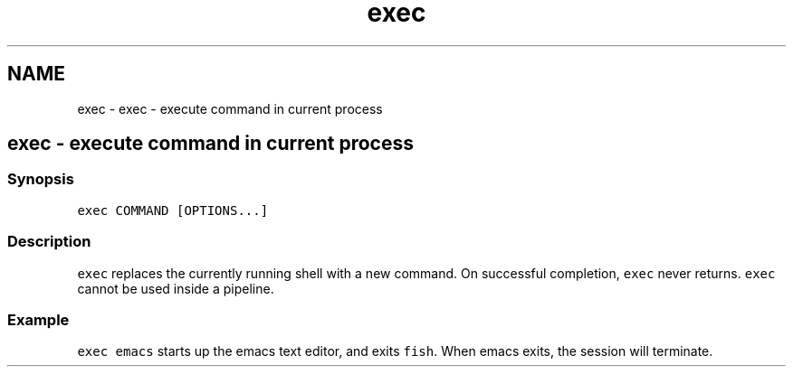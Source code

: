 .TH "exec" 1 "Sat Oct 19 2013" "Version 2.0.0" "fish" \" -*- nroff -*-
.ad l
.nh
.SH NAME
exec \- exec - execute command in current process 
.SH "exec - execute command in current process"
.PP
.SS "Synopsis"
\fCexec COMMAND [OPTIONS\&.\&.\&.]\fP
.SS "Description"
\fCexec\fP replaces the currently running shell with a new command\&. On successful completion, \fCexec\fP never returns\&. \fCexec\fP cannot be used inside a pipeline\&.
.SS "Example"
\fCexec emacs\fP starts up the emacs text editor, and exits \fCfish\fP\&. When emacs exits, the session will terminate\&. 
